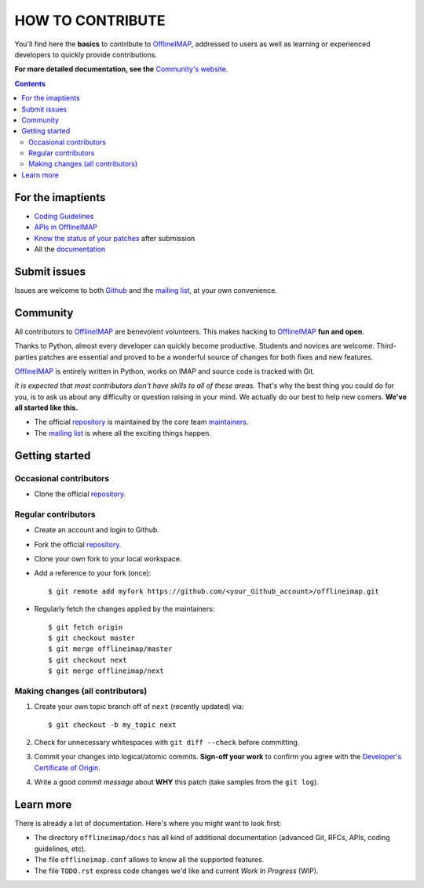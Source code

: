 .. -*- coding: utf-8 -*-
.. vim: spelllang=en ts=2 expandtab:

.. _OfflineIMAP: https://github.com/OfflineIMAP/offlineimap
.. _Github: https://github.com/OfflineIMAP/offlineimap
.. _repository: git://github.com/OfflineIMAP/offlineimap.git
.. _maintainers: https://github.com/OfflineIMAP/offlineimap/blob/next/MAINTAINERS.rst
.. _mailing list: http://lists.alioth.debian.org/mailman/listinfo/offlineimap-project
.. _Developer's Certificate of Origin: https://github.com/OfflineIMAP/offlineimap/blob/next/docs/doc-src/dco.rst
.. _Community's website: https://offlineimap.github.io
.. _APIs in OfflineIMAP: http://offlineimap.github.io/documentation.html#available-apis
.. _documentation: https://offlineimap.github.io/documentation.html
.. _Coding Guidelines: http://offlineimap.github.io/doc/CodingGuidelines.html
.. _Know the status of your patches: http://localhost:4000/doc/GitAdvanced.html#know-the-status-of-your-patch-after-submission


=================
HOW TO CONTRIBUTE
=================

You'll find here the **basics** to contribute to OfflineIMAP_, addressed to
users as well as learning or experienced developers to quickly provide
contributions.

**For more detailed documentation, see the** `Community's website`_.

.. contents:: :depth: 3


For the imaptients
==================

- `Coding Guidelines`_
- `APIs in OfflineIMAP`_
- `Know the status of your patches`_ after submission
- All the `documentation`_


Submit issues
=============

Issues are welcome to both Github_ and the `mailing list`_, at your own
convenience.


Community
=========

All contributors to OfflineIMAP_ are benevolent volunteers. This makes hacking
to OfflineIMAP_ **fun and open**.

Thanks to Python, almost every developer can quickly become productive. Students
and novices are welcome. Third-parties patches are essential and proved to be a
wonderful source of changes for both fixes and new features.

OfflineIMAP_ is entirely written in Python, works on IMAP and source code is
tracked with Git.

*It is expected that most contributors don't have skills to all of these areas.*
That's why the best thing you could do for you, is to ask us about any
difficulty or question raising in your mind. We actually do our best to help new
comers. **We've all started like this.**

- The official repository_ is maintained by the core team maintainers_.

- The `mailing list`_ is where all the exciting things happen.


Getting started
===============

Occasional contributors
-----------------------

* Clone the official repository_.

Regular contributors
--------------------

* Create an account and login to Github.
* Fork the official repository_.
* Clone your own fork to your local workspace.
* Add a reference to your fork (once)::

  $ git remote add myfork https://github.com/<your_Github_account>/offlineimap.git

* Regularly fetch the changes applied by the maintainers::

  $ git fetch origin
  $ git checkout master
  $ git merge offlineimap/master
  $ git checkout next
  $ git merge offlineimap/next


Making changes (all contributors)
---------------------------------

1. Create your own topic branch off of ``next`` (recently updated) via::

   $ git checkout -b my_topic next

2. Check for unnecessary whitespaces with ``git diff --check`` before committing.
3. Commit your changes into logical/atomic commits.  **Sign-off your work** to
   confirm you agree with the `Developer's Certificate of Origin`_.
4. Write a good *commit message* about **WHY** this patch (take samples from
   the ``git log``).


Learn more
==========

There is already a lot of documentation. Here's where you might want to look
first:

- The directory ``offlineimap/docs`` has all kind of additional documentation
  (advanced Git, RFCs, APIs, coding guidelines, etc).

- The file ``offlineimap.conf`` allows to know all the supported features.

- The file ``TODO.rst`` express code changes we'd like and current *Work In
  Progress* (WIP).

